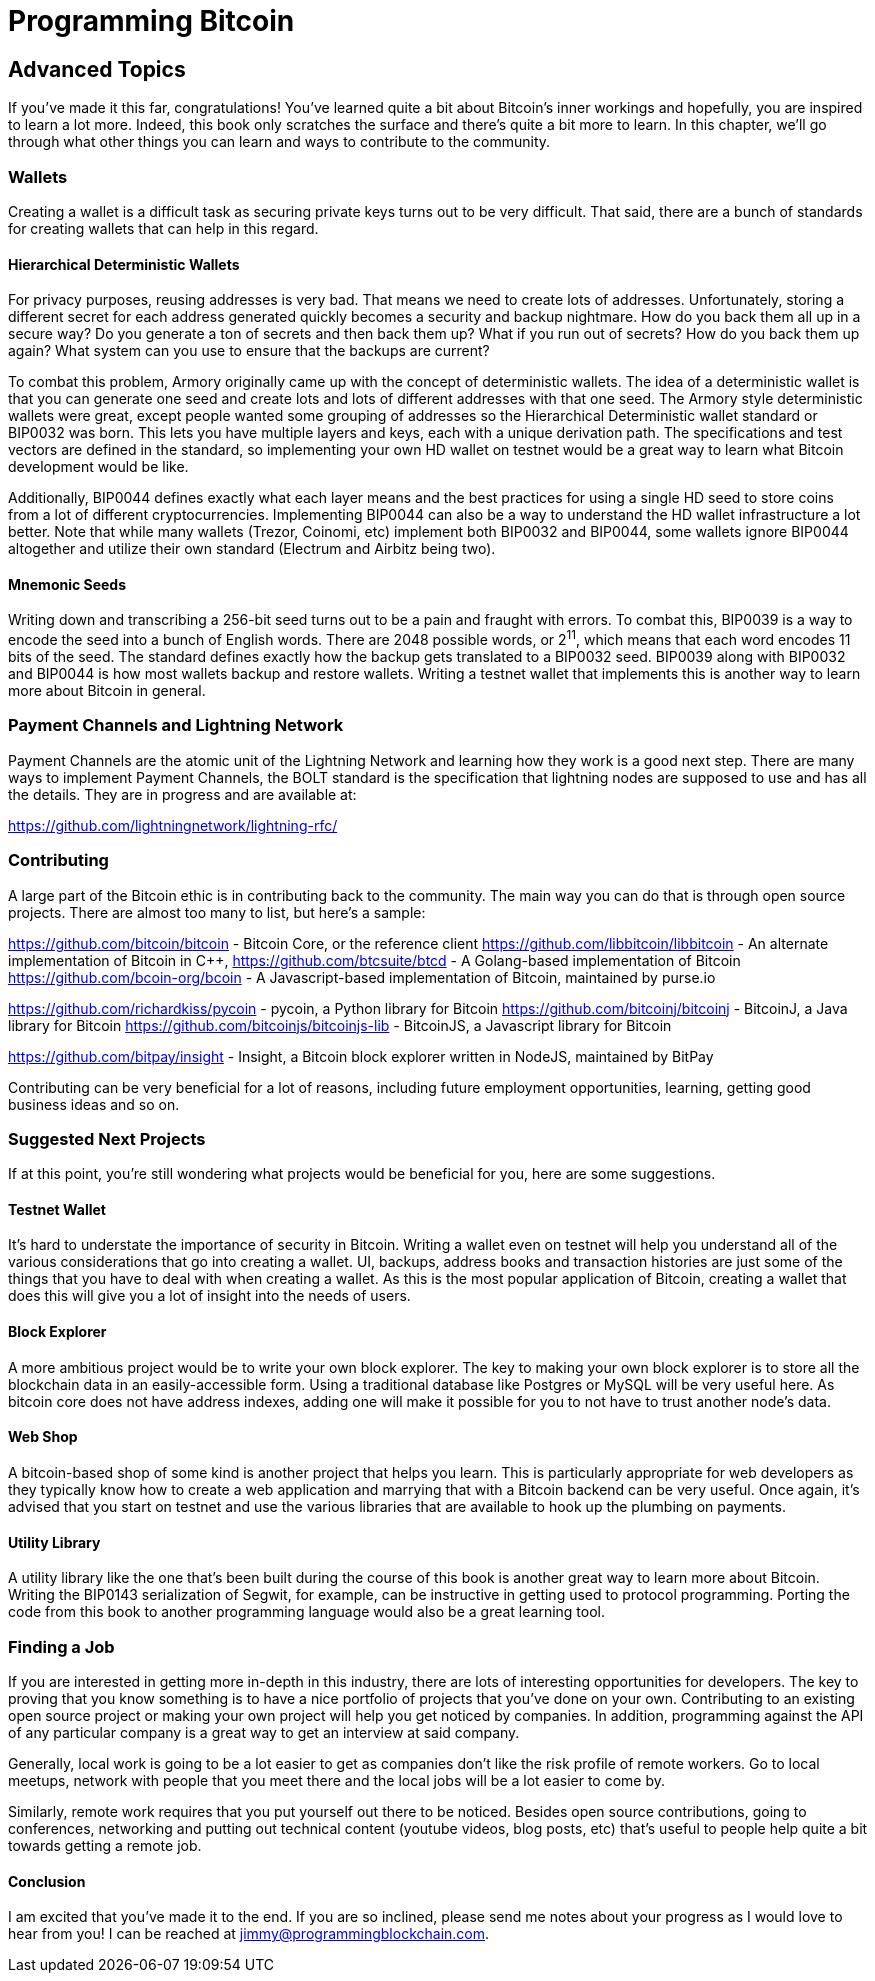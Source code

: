 = Programming Bitcoin
:imagesdir: images

[[chapter_advanced]]
== Advanced Topics

If you've made it this far, congratulations! You've learned quite a bit about Bitcoin's inner workings and hopefully, you are inspired to learn a lot more. Indeed, this book only scratches the surface and there's quite a bit more to learn. In this chapter, we'll go through what other things you can learn and ways to contribute to the community.

=== Wallets

Creating a wallet is a difficult task as securing private keys turns out to be very difficult. That said, there are a bunch of standards for creating wallets that can help in this regard.

==== Hierarchical Deterministic Wallets

For privacy purposes, reusing addresses is very bad. That means we need to create lots of addresses. Unfortunately, storing a different secret for each address generated quickly becomes a security and backup nightmare. How do you back them all up in a secure way? Do you generate a ton of secrets and then back them up? What if you run out of secrets? How do you back them up again? What system can you use to ensure that the backups are current?

To combat this problem, Armory originally came up with the concept of deterministic wallets. The idea of a deterministic wallet is that you can generate one seed and create lots and lots of different addresses with that one seed. The Armory style deterministic wallets were great, except people wanted some grouping of addresses so the Hierarchical Deterministic wallet standard or BIP0032 was born. This lets you have multiple layers and keys, each with a unique derivation path. The specifications and test vectors are defined in the standard, so implementing your own HD wallet on testnet would be a great way to learn what Bitcoin development would be like.

Additionally, BIP0044 defines exactly what each layer means and the best practices for using a single HD seed to store coins from a lot of different cryptocurrencies. Implementing BIP0044 can also be a way to understand the HD wallet infrastructure a lot better. Note that while many wallets (Trezor, Coinomi, etc) implement both BIP0032 and BIP0044, some wallets ignore BIP0044 altogether and utilize their own standard (Electrum and Airbitz being two).

==== Mnemonic Seeds

Writing down and transcribing a 256-bit seed turns out to be a pain and fraught with errors. To combat this, BIP0039 is a way to encode the seed into a bunch of English words. There are 2048 possible words, or 2^11^, which means that each word encodes 11 bits of the seed. The standard defines exactly how the backup gets translated to a BIP0032 seed. BIP0039 along with BIP0032 and BIP0044 is how most wallets backup and restore wallets. Writing a testnet wallet that implements this is another way to learn more about Bitcoin in general.

=== Payment Channels and Lightning Network

Payment Channels are the atomic unit of the Lightning Network and learning how they work is a good next step. There are many ways to implement Payment Channels, the BOLT standard is the specification that lightning nodes are supposed to use and has all the details. They are in progress and are available at:

https://github.com/lightningnetwork/lightning-rfc/

=== Contributing

A large part of the Bitcoin ethic is in contributing back to the community. The main way you can do that is through open source projects. There are almost too many to list, but here's a sample:

https://github.com/bitcoin/bitcoin - Bitcoin Core, or the reference client
https://github.com/libbitcoin/libbitcoin - An alternate implementation of Bitcoin in C++, 
https://github.com/btcsuite/btcd - A Golang-based implementation of Bitcoin
https://github.com/bcoin-org/bcoin - A Javascript-based implementation of Bitcoin, maintained by purse.io

https://github.com/richardkiss/pycoin - pycoin, a Python library for Bitcoin
https://github.com/bitcoinj/bitcoinj - BitcoinJ, a Java library for Bitcoin
https://github.com/bitcoinjs/bitcoinjs-lib - BitcoinJS, a Javascript library for Bitcoin

https://github.com/bitpay/insight - Insight, a Bitcoin block explorer written in NodeJS, maintained by BitPay

Contributing can be very beneficial for a lot of reasons, including future employment opportunities, learning, getting good business ideas and so on.

=== Suggested Next Projects

If at this point, you're still wondering what projects would be beneficial for you, here are some suggestions.

==== Testnet Wallet

It's hard to understate the importance of security in Bitcoin. Writing a wallet even on testnet will help you understand all of the various considerations that go into creating a wallet. UI, backups, address books and transaction histories are just some of the things that you have to deal with when creating a wallet. As this is the most popular application of Bitcoin, creating a wallet that does this will give you a lot of insight into the needs of users.

==== Block Explorer

A more ambitious project would be to write your own block explorer. The key to making your own block explorer is to store all the blockchain data in an easily-accessible form. Using a traditional database like Postgres or MySQL will be very useful here. As bitcoin core does not have address indexes, adding one will make it possible for you to not have to trust another node's data.

==== Web Shop

A bitcoin-based shop of some kind is another project that helps you learn. This is particularly appropriate for web developers as they typically know how to create a web application and marrying that with a Bitcoin backend can be very useful. Once again, it's advised that you start on testnet and use the various libraries that are available to hook up the plumbing on payments.

==== Utility Library

A utility library like the one that's been built during the course of this book is another great way to learn more about Bitcoin. Writing the BIP0143 serialization of Segwit, for example, can be instructive in getting used to protocol programming. Porting the code from this book to another programming language would also be a great learning tool.

=== Finding a Job

If you are interested in getting more in-depth in this industry, there are lots of interesting opportunities for developers. The key to proving that you know something is to have a nice portfolio of projects that you've done on your own. Contributing to an existing open source project or making your own project will help you get noticed by companies. In addition, programming against the API of any particular company is a great way to get an interview at said company.

Generally, local work is going to be a lot easier to get as companies don't like the risk profile of remote workers. Go to local meetups, network with people that you meet there and the local jobs will be a lot easier to come by.

Similarly, remote work requires that you put yourself out there to be noticed. Besides open source contributions, going to conferences, networking and putting out technical content (youtube videos, blog posts, etc) that's useful to people help quite a bit towards getting a remote job.

==== Conclusion

I am excited that you've made it to the end. If you are so inclined, please send me notes about your progress as I would love to hear from you! I can be reached at jimmy@programmingblockchain.com.
